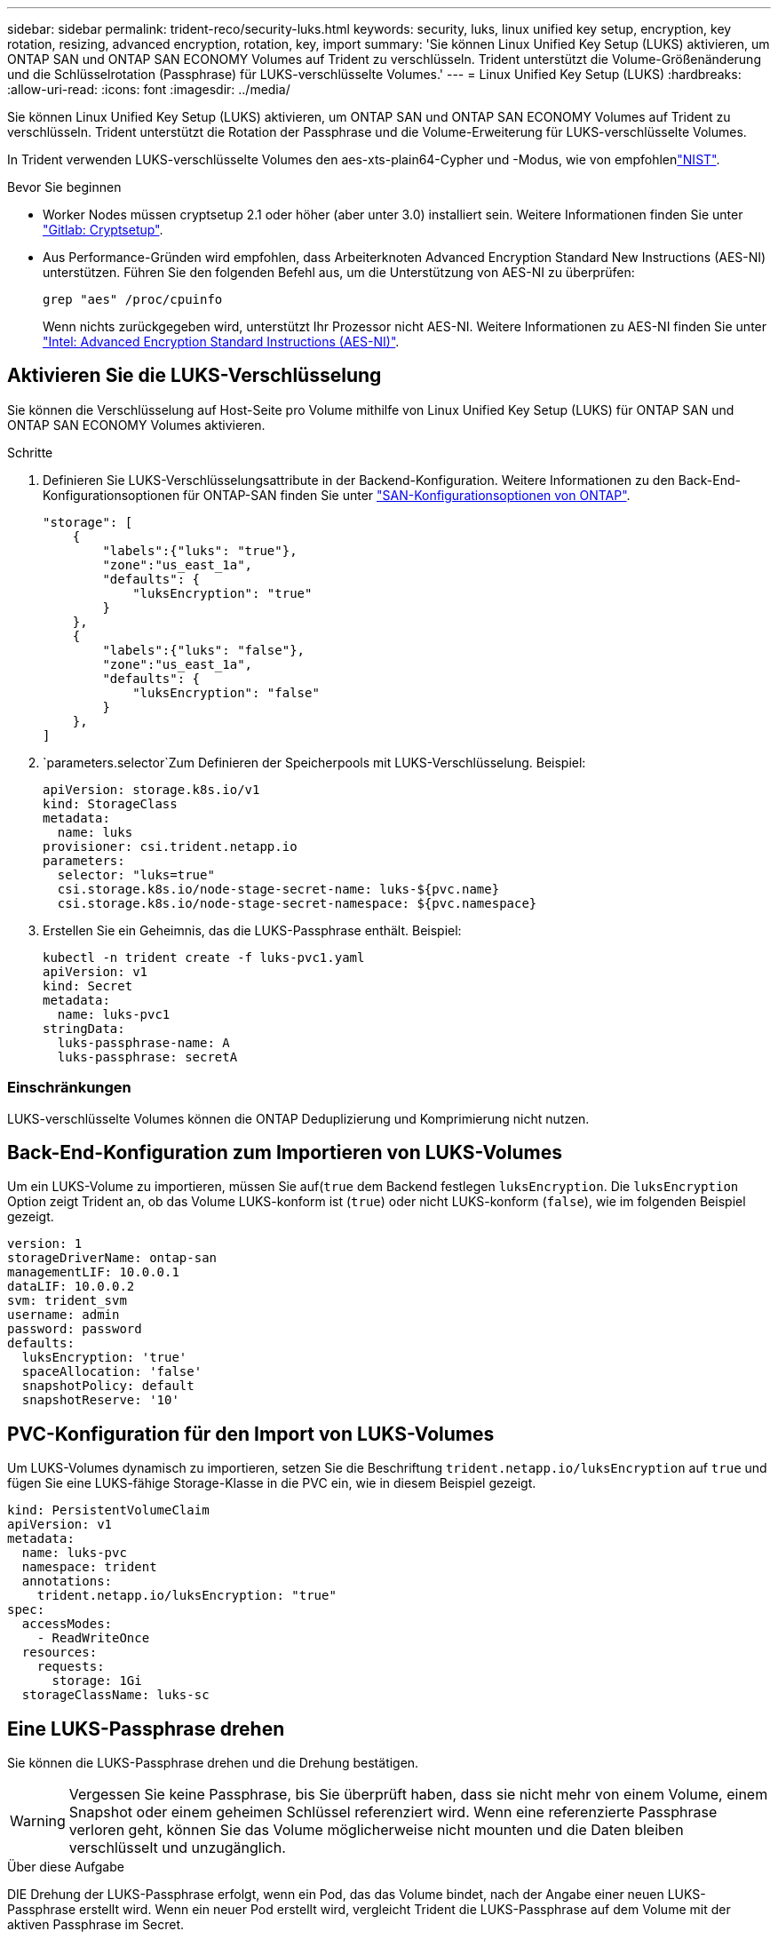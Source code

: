 ---
sidebar: sidebar 
permalink: trident-reco/security-luks.html 
keywords: security, luks, linux unified key setup, encryption, key rotation, resizing, advanced encryption, rotation, key, import 
summary: 'Sie können Linux Unified Key Setup (LUKS) aktivieren, um ONTAP SAN und ONTAP SAN ECONOMY Volumes auf Trident zu verschlüsseln. Trident unterstützt die Volume-Größenänderung und die Schlüsselrotation (Passphrase) für LUKS-verschlüsselte Volumes.' 
---
= Linux Unified Key Setup (LUKS)
:hardbreaks:
:allow-uri-read: 
:icons: font
:imagesdir: ../media/


[role="lead"]
Sie können Linux Unified Key Setup (LUKS) aktivieren, um ONTAP SAN und ONTAP SAN ECONOMY Volumes auf Trident zu verschlüsseln. Trident unterstützt die Rotation der Passphrase und die Volume-Erweiterung für LUKS-verschlüsselte Volumes.

In Trident verwenden LUKS-verschlüsselte Volumes den aes-xts-plain64-Cypher und -Modus, wie von empfohlenlink:https://csrc.nist.gov/publications/detail/sp/800-38e/final["NIST"^].

.Bevor Sie beginnen
* Worker Nodes müssen cryptsetup 2.1 oder höher (aber unter 3.0) installiert sein. Weitere Informationen finden Sie unter link:https://gitlab.com/cryptsetup/cryptsetup["Gitlab: Cryptsetup"^].
* Aus Performance-Gründen wird empfohlen, dass Arbeiterknoten Advanced Encryption Standard New Instructions (AES-NI) unterstützen. Führen Sie den folgenden Befehl aus, um die Unterstützung von AES-NI zu überprüfen:
+
[listing]
----
grep "aes" /proc/cpuinfo
----
+
Wenn nichts zurückgegeben wird, unterstützt Ihr Prozessor nicht AES-NI. Weitere Informationen zu AES-NI finden Sie unter link:https://www.intel.com/content/www/us/en/developer/articles/technical/advanced-encryption-standard-instructions-aes-ni.html["Intel: Advanced Encryption Standard Instructions (AES-NI)"^].





== Aktivieren Sie die LUKS-Verschlüsselung

Sie können die Verschlüsselung auf Host-Seite pro Volume mithilfe von Linux Unified Key Setup (LUKS) für ONTAP SAN und ONTAP SAN ECONOMY Volumes aktivieren.

.Schritte
. Definieren Sie LUKS-Verschlüsselungsattribute in der Backend-Konfiguration. Weitere Informationen zu den Back-End-Konfigurationsoptionen für ONTAP-SAN finden Sie unter link:../trident-use/ontap-san-examples.html["SAN-Konfigurationsoptionen von ONTAP"].
+
[listing]
----
"storage": [
    {
        "labels":{"luks": "true"},
        "zone":"us_east_1a",
        "defaults": {
            "luksEncryption": "true"
        }
    },
    {
        "labels":{"luks": "false"},
        "zone":"us_east_1a",
        "defaults": {
            "luksEncryption": "false"
        }
    },
]
----
.  `parameters.selector`Zum Definieren der Speicherpools mit LUKS-Verschlüsselung. Beispiel:
+
[listing]
----
apiVersion: storage.k8s.io/v1
kind: StorageClass
metadata:
  name: luks
provisioner: csi.trident.netapp.io
parameters:
  selector: "luks=true"
  csi.storage.k8s.io/node-stage-secret-name: luks-${pvc.name}
  csi.storage.k8s.io/node-stage-secret-namespace: ${pvc.namespace}
----
. Erstellen Sie ein Geheimnis, das die LUKS-Passphrase enthält. Beispiel:
+
[listing]
----
kubectl -n trident create -f luks-pvc1.yaml
apiVersion: v1
kind: Secret
metadata:
  name: luks-pvc1
stringData:
  luks-passphrase-name: A
  luks-passphrase: secretA
----




=== Einschränkungen

LUKS-verschlüsselte Volumes können die ONTAP Deduplizierung und Komprimierung nicht nutzen.



== Back-End-Konfiguration zum Importieren von LUKS-Volumes

Um ein LUKS-Volume zu importieren, müssen Sie auf(`true` dem Backend festlegen `luksEncryption`. Die `luksEncryption` Option zeigt Trident an, ob das Volume LUKS-konform ist (`true`) oder nicht LUKS-konform (`false`), wie im folgenden Beispiel gezeigt.

[listing]
----
version: 1
storageDriverName: ontap-san
managementLIF: 10.0.0.1
dataLIF: 10.0.0.2
svm: trident_svm
username: admin
password: password
defaults:
  luksEncryption: 'true'
  spaceAllocation: 'false'
  snapshotPolicy: default
  snapshotReserve: '10'
----


== PVC-Konfiguration für den Import von LUKS-Volumes

Um LUKS-Volumes dynamisch zu importieren, setzen Sie die Beschriftung `trident.netapp.io/luksEncryption` auf `true` und fügen Sie eine LUKS-fähige Storage-Klasse in die PVC ein, wie in diesem Beispiel gezeigt.

[listing]
----
kind: PersistentVolumeClaim
apiVersion: v1
metadata:
  name: luks-pvc
  namespace: trident
  annotations:
    trident.netapp.io/luksEncryption: "true"
spec:
  accessModes:
    - ReadWriteOnce
  resources:
    requests:
      storage: 1Gi
  storageClassName: luks-sc
----


== Eine LUKS-Passphrase drehen

Sie können die LUKS-Passphrase drehen und die Drehung bestätigen.


WARNING: Vergessen Sie keine Passphrase, bis Sie überprüft haben, dass sie nicht mehr von einem Volume, einem Snapshot oder einem geheimen Schlüssel referenziert wird. Wenn eine referenzierte Passphrase verloren geht, können Sie das Volume möglicherweise nicht mounten und die Daten bleiben verschlüsselt und unzugänglich.

.Über diese Aufgabe
DIE Drehung der LUKS-Passphrase erfolgt, wenn ein Pod, das das Volume bindet, nach der Angabe einer neuen LUKS-Passphrase erstellt wird. Wenn ein neuer Pod erstellt wird, vergleicht Trident die LUKS-Passphrase auf dem Volume mit der aktiven Passphrase im Secret.

* Wenn die Passphrase auf dem Volume nicht mit der aktiven Passphrase im Geheimnis übereinstimmt, erfolgt die Drehung.
* Wenn die Passphrase auf dem Volume mit der aktiven Passphrase im Secret übereinstimmt, wird der `previous-luks-passphrase` Parameter ignoriert.


.Schritte
. Fügen Sie die Parameter und `node-publish-secret-namespace` StorageClass hinzu `node-publish-secret-name`. Beispiel:
+
[listing]
----
apiVersion: storage.k8s.io/v1
kind: StorageClass
metadata:
  name: csi-san
provisioner: csi.trident.netapp.io
parameters:
  trident.netapp.io/backendType: "ontap-san"
  csi.storage.k8s.io/node-stage-secret-name: luks
  csi.storage.k8s.io/node-stage-secret-namespace: ${pvc.namespace}
  csi.storage.k8s.io/node-publish-secret-name: luks
  csi.storage.k8s.io/node-publish-secret-namespace: ${pvc.namespace}
----
. Identifizieren Sie vorhandene Passphrases auf dem Volume oder Snapshot.
+
.Datenmenge
[listing]
----
tridentctl -d get volume luks-pvc1
GET http://127.0.0.1:8000/trident/v1/volume/<volumeID>

...luksPassphraseNames:["A"]
----
+
.Snapshot
[listing]
----
tridentctl -d get snapshot luks-pvc1
GET http://127.0.0.1:8000/trident/v1/volume/<volumeID>/<snapshotID>

...luksPassphraseNames:["A"]
----
. Aktualisieren Sie das LUKS-Geheimnis für das Volume, um die neuen und vorherigen Passphrases anzugeben. Stellen Sie sicher, dass  `previous-luke-passphrase-name` `previous-luks-passphrase`die vorherige Passphrase übereinstimmt.
+
[listing]
----
apiVersion: v1
kind: Secret
metadata:
  name: luks-pvc1
stringData:
  luks-passphrase-name: B
  luks-passphrase: secretB
  previous-luks-passphrase-name: A
  previous-luks-passphrase: secretA
----
. Erstellen Sie einen neuen Pod, der das Volume montiert. Dies ist erforderlich, um die Rotation zu initiieren.
. Überprüfen Sie, ob die Passphrase gedreht wurde.
+
.Datenmenge
[listing]
----
tridentctl -d get volume luks-pvc1
GET http://127.0.0.1:8000/trident/v1/volume/<volumeID>

...luksPassphraseNames:["B"]
----
+
.Snapshot
[listing]
----
tridentctl -d get snapshot luks-pvc1
GET http://127.0.0.1:8000/trident/v1/volume/<volumeID>/<snapshotID>

...luksPassphraseNames:["B"]
----


.Ergebnisse
Die Passphrase wurde gedreht, wenn nur die neue Passphrase auf dem Volume und dem Snapshot zurückgegeben wird.


NOTE: Werden beispielsweise zwei Passphrasen zurückgegeben, `luksPassphraseNames: ["B", "A"]` ist die Rotation unvollständig. Sie können einen neuen Pod auslösen, um zu versuchen, die Rotation abzuschließen.



== Aktivieren Sie die Volume-Erweiterung

Sie können Volume-Erweiterung auf einem LUKS-verschlüsselten Volume aktivieren.

.Schritte
. Aktivieren Sie das `CSINodeExpandSecret` Feature Gate (Beta 1.25+). Weitere Informationen finden Sie unter link:https://kubernetes.io/blog/2022/09/21/kubernetes-1-25-use-secrets-while-expanding-csi-volumes-on-node-alpha/["Kubernetes 1.25: Verwenden Sie Secrets zur Node-gesteuerten Erweiterung von CSI Volumes"^] .
. Fügen Sie die Parameter und `node-expand-secret-namespace` StorageClass hinzu `node-expand-secret-name`. Beispiel:
+
[listing]
----
apiVersion: storage.k8s.io/v1
kind: StorageClass
metadata:
  name: luks
provisioner: csi.trident.netapp.io
parameters:
  selector: "luks=true"
  csi.storage.k8s.io/node-stage-secret-name: luks-${pvc.name}
  csi.storage.k8s.io/node-stage-secret-namespace: ${pvc.namespace}
  csi.storage.k8s.io/node-expand-secret-name: luks-${pvc.name}
  csi.storage.k8s.io/node-expand-secret-namespace: ${pvc.namespace}
allowVolumeExpansion: true
----


.Ergebnisse
Wenn Sie die Online-Speichererweiterung initiieren, gibt das Kubelet die entsprechenden Zugangsdaten an den Treiber weiter.
